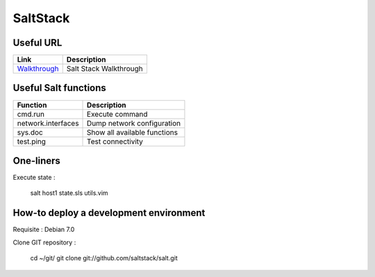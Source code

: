 
SaltStack
=========

Useful URL
----------

================ ==============================================================
Link             Description
================ ==============================================================
Walkthrough_     Salt Stack Walkthrough
================ ==============================================================

.. _Walkthrough: http://docs.saltstack.com/topics/tutorials/walkthrough.html

Useful Salt functions
---------------------

==================== ==========================================================
Function             Description
==================== ==========================================================
cmd.run              Execute command
network.interfaces   Dump network configuration
sys.doc              Show all available functions
test.ping            Test connectivity
==================== ==========================================================

One-liners
----------

Execute state :

    salt host1 state.sls utils.vim

How-to deploy a development environment
---------------------------------------

Requisite : Debian 7.0

Clone GIT repository :

	cd ~/git/
	git clone git://github.com/saltstack/salt.git

